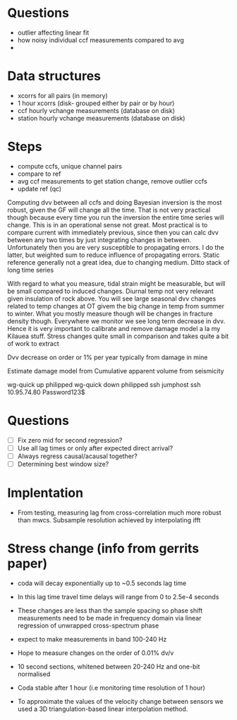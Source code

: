 * Questions
- outlier affecting linear fit
- how noisy individual ccf measurements compared to avg
-

* Data structures
- xcorrs for all pairs (in memory)
- 1 hour xcorrs (disk- grouped either by pair or by hour)
- ccf hourly vchange measurements (database on disk)
- station hourly vchange measurements (database on disk)

* Steps
- compute ccfs, unique channel pairs
- compare to ref
- avg ccf measurements to get station change, remove outlier ccfs
- update ref (qc)


Computing dvv between all ccfs and doing Bayesian inversion is the most robust, given the GF will change all the time. That is not very practical though because every time you run the inversion the entire time series will change. This is in an operational sense not great. Most practical is to compare current with immediately previous, since then you can calc dvv between any two times by just integrating changes in between. Unfortunately then you are very susceptible to propagating errors. I do the latter, but weighted sum to reduce influence of propagating errors. Static reference generally not a great idea, due to changing medium. Ditto stack of long time series

With regard to what you measure, tidal strain might be measurable, but will be small compared to induced changes. Diurnal temp not very relevant given insulation of rock above. You will see large seasonal dvv changes related to temp changes at OT givem the big change in temp from summer to winter. What you mostly measure though will be changes in fracture density though. Everywhere we monitor we see long term decrease in dvv. Hence it is very important to calibrate and remove damage model a la my Kilauea stuff. Stress changes quite small in comparison and takes quite a bit of work to extract

Dvv decrease on order or 1% per year typically from damage in mine

Estimate damage model from Cumulative apparent volume from seismicity


wg-quick up philipped
wg-quick down philipped
ssh jumphost
ssh 10.95.74.80
Password123$

* Questions
- [ ] Fix zero mid for second regression?
- [ ] Use all lag times or only after expected direct arrival?
- [ ] Always regress causal/acausal together?
- [ ] Determining best window size?

* Implentation
- From testing, measuring lag from cross-correlation much more robust than mwcs. Subsample resolution achieved by interpolating ifft


* Stress change (info from gerrits paper)

- coda will decay exponentially up to ~0.5 seconds lag time

- In this lag time travel time delays will range from 0 to 2.5e-4 seconds

- These changes are less than the sample spacing so phase shift measurements need to be made in frequency domain via linear regression of unwrapped cross-spectrum phase

- expect to make measurements in band 100-240 Hz

- Hope to measure changes on the order of 0.01% dv/v

- 10 second sections, whitened between 20-240 Hz and one-bit normalised

- Coda stable after 1 hour (i.e monitoring time resolution of 1 hour)

- To approximate the values of the velocity change between sensors we used a 3D triangulation-based linear interpolation method.

